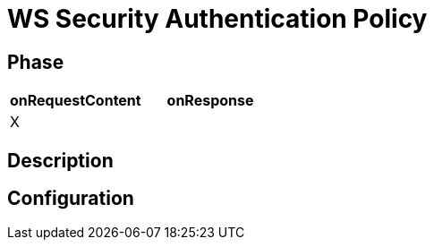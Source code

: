 = WS Security Authentication Policy

ifdef::env-github[]
image:https://img.shields.io/static/v1?label=Available%20at&message=Gravitee.io&color=1EC9D2["Gravitee.io", link="https://download.gravitee.io/#graviteeio-apim/plugins/policies/gravitee-policy-wssecurity-authentication/"]
image:https://img.shields.io/badge/License-Apache%202.0-blue.svg["License", link="https://github.com/gravitee-io/gravitee-policy-wssecurity-authentication/blob/master/LICENSE.txt"]
image:https://img.shields.io/badge/semantic--release-conventional%20commits-e10079?logo=semantic-release["Releases", link="https://github.com/gravitee-io/gravitee-policy-wssecurity-authentication/releases"]
image:https://circleci.com/gh/gravitee-io/gravitee-policy-wssecurity-authentication.svg?style=svg["CircleCI", link="https://circleci.com/gh/gravitee-io/gravitee-policy-wssecurity-authentication"]
endif::[]

== Phase

[cols="2*", options="header"]
|===
^|onRequestContent
^|onResponse

^.^| X
^.^|

|===

== Description


== Configuration